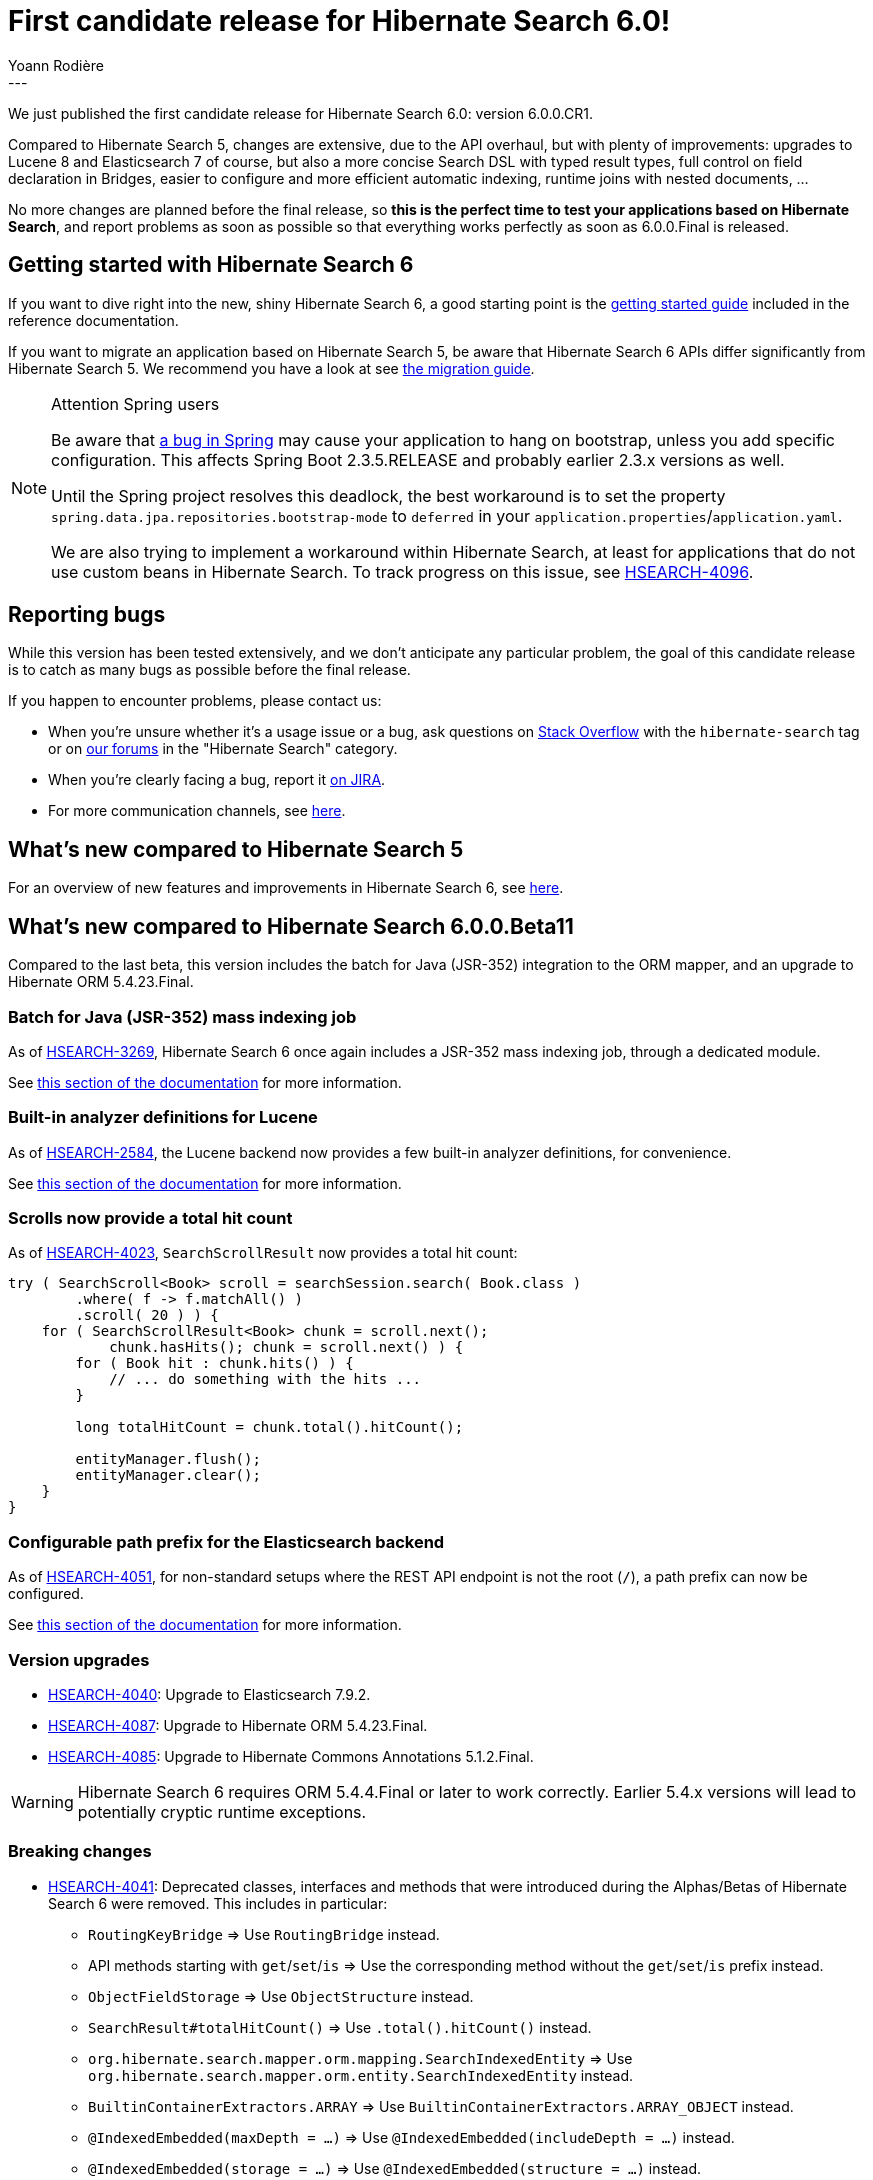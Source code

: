 = First candidate release for Hibernate Search 6.0!
Yoann Rodière
:awestruct-tags: [ "Hibernate Search", "Lucene", "Elasticsearch", "Releases" ]
:awestruct-layout: blog-post
:hsearch-doc-url-prefix: https://docs.jboss.org/hibernate/search/6.0/reference/en-US/html_single/
:hsearch-migration-url-prefix: https://docs.jboss.org/hibernate/search/6.0/migration/html_single/
:hsearch-javadoc-url-prefix: https://docs.jboss.org/hibernate/search/6.0/api/
:hsearch-jira-url-prefix: https://hibernate.atlassian.net/browse
:hsearch-jira-project-id: 10061
:hsearch-jira-version-id: 31889
---

We just published the first candidate release for Hibernate Search 6.0: version 6.0.0.CR1.

Compared to Hibernate Search 5, changes are extensive,
due to the API overhaul, but with plenty of improvements:
upgrades to Lucene 8 and Elasticsearch 7 of course,
but also a more concise Search DSL with typed result types,
full control on field declaration in Bridges,
easier to configure and more efficient automatic indexing,
runtime joins with nested documents, ...

No more changes are planned before the final release,
so *this is the perfect time to test your applications based on Hibernate Search*,
and report problems as soon as possible
so that everything works perfectly as soon as 6.0.0.Final is released.

== Getting started with Hibernate Search 6

If you want to dive right into the new, shiny Hibernate Search 6,
a good starting point is the
link:{hsearch-doc-url-prefix}#getting-started[getting started guide]
included in the reference documentation.

If you want to migrate an application based on Hibernate Search 5,
be aware that Hibernate Search 6 APIs differ significantly from Hibernate Search 5.
We recommend you have a look at
see link:{hsearch-migration-url-prefix}[the migration guide].

[NOTE]
.Attention Spring users
====
Be aware that https://github.com/spring-projects/spring-framework/issues/25111[a bug in Spring]
may cause your application to hang on bootstrap, unless you add specific configuration.
This affects Spring Boot 2.3.5.RELEASE and probably earlier 2.3.x versions as well.

Until the Spring project resolves this deadlock, the best workaround is to set the property
`spring.data.jpa.repositories.bootstrap-mode` to `deferred`
in your `application.properties`/`application.yaml`.

We are also trying to implement a workaround within Hibernate Search,
at least for applications that do not use custom beans in Hibernate Search.
To track progress on this issue, see link:{hsearch-jira-url-prefix}/HSEARCH-4096[HSEARCH-4096].
====

== Reporting bugs

While this version has been tested extensively, and we don't anticipate any particular problem,
the goal of this candidate release is to catch as many bugs as possible before the final release.

If you happen to encounter problems, please contact us:

* When you're unsure whether it's a usage issue or a bug,
ask questions on https://stackoverflow.com/questions/tagged/hibernate-search[Stack Overflow]
with the `hibernate-search` tag
or on https://discourse.hibernate.org/c/hibernate-search[our forums] in the "Hibernate Search" category.
* When you're clearly facing a bug,
report it https://hibernate.atlassian.net/browse/HSEARCH[on JIRA].
* For more communication channels, see https://hibernate.org/community/[here].

== What's new compared to Hibernate Search 5

For an overview of new features and improvements in Hibernate Search 6,
see https://hibernate.org/search/releases/6.0/#whats-new[here].

== What's new compared to Hibernate Search 6.0.0.Beta11

Compared to the last beta,
this version includes the batch for Java (JSR-352) integration to the ORM mapper,
and an upgrade to Hibernate ORM 5.4.23.Final.

[[jsr-352]]
=== Batch for Java (JSR-352) mass indexing job

As of link:{hsearch-jira-url-prefix}/HSEARCH-3269[HSEARCH-3269],
Hibernate Search 6 once again includes a JSR-352 mass indexing job,
through a dedicated module.

See link:{hsearch-doc-url-prefix}#mapper-orm-indexing-jsr352[this section of the documentation]
for more information.

[[built-in-analyzers]]
=== Built-in analyzer definitions for Lucene

As of link:{hsearch-jira-url-prefix}/HSEARCH-2584[HSEARCH-2584],
the Lucene backend now provides a few built-in analyzer definitions, for convenience.

See link:{hsearch-doc-url-prefix}#backend-lucene-analysis-builtin[this section of the documentation]
for more information.

[[scroll-total-hit-count]]
=== Scrolls now provide a total hit count

As of link:{hsearch-jira-url-prefix}/HSEARCH-4023[HSEARCH-4023],
`SearchScrollResult` now provides a total hit count:

[source, JAVA]
----
try ( SearchScroll<Book> scroll = searchSession.search( Book.class )
        .where( f -> f.matchAll() )
        .scroll( 20 ) ) {
    for ( SearchScrollResult<Book> chunk = scroll.next();
            chunk.hasHits(); chunk = scroll.next() ) {
        for ( Book hit : chunk.hits() ) {
            // ... do something with the hits ...
        }

        long totalHitCount = chunk.total().hitCount();

        entityManager.flush();
        entityManager.clear();
    }
}
----

[[es-path-prefix]]
=== Configurable path prefix for the Elasticsearch backend

As of link:{hsearch-jira-url-prefix}/HSEARCH-4051[HSEARCH-4051],
for non-standard setups where the REST API endpoint is not the root (`/`),
a path prefix can now be configured.

See link:{hsearch-doc-url-prefix}#backend-elasticsearch-configuration-path-prefix[this section of the documentation]
for more information.

[[version_upgrades]]
=== Version upgrades

* link:{hsearch-jira-url-prefix}/HSEARCH-4040[HSEARCH-4040]:
Upgrade to Elasticsearch 7.9.2.
* link:{hsearch-jira-url-prefix}/HSEARCH-4087[HSEARCH-4087]:
Upgrade to Hibernate ORM 5.4.23.Final.
* link:{hsearch-jira-url-prefix}/HSEARCH-4087[HSEARCH-4085]:
Upgrade to Hibernate Commons Annotations 5.1.2.Final.

[WARNING]
====
Hibernate Search 6 requires ORM 5.4.4.Final or later to work correctly.
Earlier 5.4.x versions will lead to potentially cryptic runtime exceptions.
====

[[breaking_changes]]
=== Breaking changes

* link:{hsearch-jira-url-prefix}/HSEARCH-4041[HSEARCH-4041]:
Deprecated classes, interfaces and methods that were introduced during the Alphas/Betas
of Hibernate Search 6 were removed. This includes in particular:
** `RoutingKeyBridge` => Use `RoutingBridge` instead.
** API methods starting with `get`/`set`/`is` =>
   Use the corresponding method without the `get`/`set`/`is` prefix instead.
** `ObjectFieldStorage` => Use `ObjectStructure` instead.
** `SearchResult#totalHitCount()` => Use `.total().hitCount()` instead.
** `org.hibernate.search.mapper.orm.mapping.SearchIndexedEntity` =>
   Use `org.hibernate.search.mapper.orm.entity.SearchIndexedEntity` instead.
** `BuiltinContainerExtractors.ARRAY` => Use `BuiltinContainerExtractors.ARRAY_OBJECT` instead.
** `@IndexedEmbedded(maxDepth = ...)` => Use `@IndexedEmbedded(includeDepth = ...)` instead.
** `@IndexedEmbedded(storage = ...)` => Use `@IndexedEmbedded(structure = ...)` instead.
** Search DSL:
*** `asEntity()`/`asEntityReference()`/`asProjection(...)`/`asProjections(...)` =>
    Use `selectEntity()`/`selectEntityReference()`/`select(...)` instead.
*** `.predicate( f -> ...)` => Use `.where( f -> ... )` instead.
* link:{hsearch-jira-url-prefix}/HSEARCH-4071[HSEARCH-4071]:
Deprecated configuration properties that were introduced during the Alphas/Betas
of Hibernate Search 6 were removed. This includes:
** `hibernate.search.default_backend` => No equivalent.
   Configure the default backend with the prefix `hibernate.search.backend.`,
   or named backends with the prefix `hibernate.search.backends.<backend name>.`.
** Prefix `+hibernate.search.backend.index_defaults.+` => Configure index defaults directly at the backend level instead,
   using `+hibernate.search.backend.+`.
** Prefix `+hibernate.search.backends.<backend name>.index_defaults.+` =>
   Configure index defaults directly at the backend level instead,
   using the prefix `+hibernate.search.backends.<backend name>.+`.
* link:{hsearch-jira-url-prefix}/HSEARCH-3402[HSEARCH-3402]:
Async/reactive methods now return `CompletionStage` instead of `CompletableFuture`.
To convert a `CompletionStage` to a `Future`, call `.toCompletableFuture()`.

=== Documentation

* link:{hsearch-jira-url-prefix}/HSEARCH-3283[HSEARCH-3283]:
An extensive guide is now available for migrating from Hibernate Search 5 to Hibernate Search 6:
see link:{hsearch-migration-url-prefix}[here].
* link:{hsearch-jira-url-prefix}/HSEARCH-4055[HSEARCH-4055]:
Base POJO-related API such as mapping annotations (`@Indexed`, `@GenericField`) are now included
in the link:{hsearch-javadoc-url-prefix}[javadoc].
* link:{hsearch-jira-url-prefix}/HSEARCH-4064[HSEARCH-4064]:
The reference documentation now includes a
link:{hsearch-doc-url-prefix}#limitations["Limitations" section].
* link:{hsearch-jira-url-prefix}/HSEARCH-4076[HSEARCH-4076]:
The reference documentation now includes a
link:{hsearch-doc-url-prefix}#troubleshooting["Troubleshooting" section].

[[other-changes]]
=== Other improvements and bug fixes

* link:{hsearch-jira-url-prefix}/HSEARCH-3308[HSEARCH-3308], link:{hsearch-jira-url-prefix}/HSEARCH-3356[HSEARCH-3356],
link:{hsearch-jira-url-prefix}/HSEARCH-3996[HSEARCH-3996], link:{hsearch-jira-url-prefix}/HSEARCH-4006[HSEARCH-4006],
link:{hsearch-jira-url-prefix}/HSEARCH-4047[HSEARCH-4047]:
Log messages and exception messages are now clearer and more consistent.
* link:{hsearch-jira-url-prefix}/HSEARCH-3402[HSEARCH-3402]:
Async/reactive methods now return `CompletionStage` instead of `CompletableFuture`.
* link:{hsearch-jira-url-prefix}/HSEARCH-3905[HSEARCH-3905]:
The `exists` predicate now correctly takes into account dynamic fields
when targeting an object field with the Lucene backend.
* link:{hsearch-jira-url-prefix}/HSEARCH-4000[HSEARCH-4000]:
`@IndexingDependency`, `@AssociationInverseSide` are now repeatable.
* link:{hsearch-jira-url-prefix}/HSEARCH-3990[HSEARCH-3990], link:{hsearch-jira-url-prefix}/HSEARCH-4068[HSEARCH-4068]:
Various optimizations for Lucene search queries.
* link:{hsearch-jira-url-prefix}/HSEARCH-4046[HSEARCH-4046]:
Expose a map of static children by name in the metamodel of object fields.
* link:{hsearch-jira-url-prefix}/HSEARCH-4048[HSEARCH-4048]:
Precedence of field templates now works correctly,
even between an object field template and a value field template.
* link:{hsearch-jira-url-prefix}/HSEARCH-4056[HSEARCH-4056]:
`LuceneIndexManager` now allows computing the index size (in bytes).
* link:{hsearch-jira-url-prefix}/HSEARCH-4070[HSEARCH-4070]:
Lucene scrolls no longer ignore `totalHitCountThreshold`.
* link:{hsearch-jira-url-prefix}/HSEARCH-4079[HSEARCH-4079]:
Search query no longer systematically time out when the timeout is lower than 1ms.
* link:{hsearch-jira-url-prefix}/HSEARCH-4080[HSEARCH-4080]:
The total hit count is now correctly considered as a lower bound
when Lucene search queries time out.

And more. For a full list of changes since the previous releases,
please see the link:https://hibernate.atlassian.net/secure/ReleaseNote.jspa?projectId={hsearch-jira-project-id}&version={hsearch-jira-version-id}[release notes].

== How to get this release

All details are available and up to date on the https://hibernate.org/search/releases/6.0/#get-it[dedicated page on hibernate.org].

== Feedback, issues, ideas?

To get in touch, use the following channels:

* http://stackoverflow.com/questions/tagged/hibernate-search[hibernate-search tag on Stackoverflow] (usage questions)
* https://discourse.hibernate.org/c/hibernate-search[User forum] (usage questions, general feedback)
* link:{hsearch-jira-url-prefix}/HSEARCH[Issue tracker] (bug reports, feature requests)
* http://lists.jboss.org/pipermail/hibernate-dev/[Mailing list] (development-related discussions)

